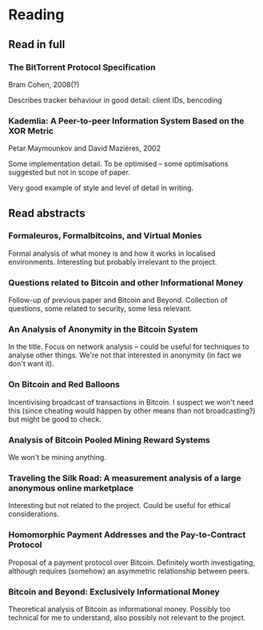 * Reading
** Read in full
*** The BitTorrent Protocol Specification
Bram Cohen, 2008(?)

Describes tracker behaviour in good detail: client IDs, bencoding

*** Kademlia: A Peer-to-peer Information System Based on the XOR Metric
Petar Maymounkov and David Mazières, 2002

Some implementation detail.  To be optimised -- some optimisations suggested
but not in scope of paper.

Very good example of style and level of detail in writing.

** Read abstracts
*** Formaleuros, Formalbitcoins, and Virtual Monies
Formal analysis of what money is and how it works in localised environments.
Interesting but probably irrelevant to the project.

*** Questions related to Bitcoin and other Informational Money
Follow-up of previous paper and Bitcoin and Beyond.  Collection of questions,
some related to security, some less relevant.

*** An Analysis of Anonymity in the Bitcoin System
In the title.  Focus on network analysis -- could be useful for techniques to
analyse other things.  We're not that interested in anonymity (in fact we don't
want it).

*** On Bitcoin and Red Balloons
Incentivising broadcast of transactions in Bitcoin.  I suspect we won't need
this (since cheating would happen by other means than not broadcasting?) but
might be good to check.

*** Analysis of Bitcoin Pooled Mining Reward Systems
We won't be mining anything.

*** Traveling the Silk Road: A measurement analysis of a large anonymous online marketplace
Interesting but not related to the project.  Could be useful for ethical
considerations.

*** Homomorphic Payment Addresses and the Pay-to-Contract Protocol
Proposal of a payment protocol over Bitcoin.  Definitely worth investigating,
although requires (somehow) an asymmetric relationship between peers.

*** Bitcoin and Beyond: Exclusively Informational Money
Theoretical analysis of Bitcoin as informational money.  Possibly too technical
for me to understand, also possibly not relevant to the project.
